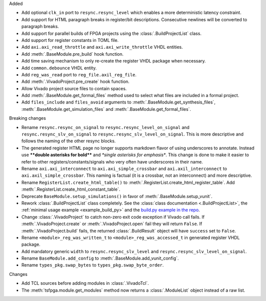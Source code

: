 Added

* Add optional ``clk_in`` port to ``resync.resync_level`` which enables a more deterministic latency constraint.
* Add support for HTML paragraph breaks in register/bit descriptions.
  Consecutive newlines will be converted to paragraph breaks.
* Add support for parallel builds of FPGA projects using the :class:`.BuildProjectList` class.
* Add support for register constants in TOML file.
* Add ``axi.axi_read_throttle`` and ``axi.axi_write_throttle`` VHDL entities.
* Add :meth:`.BaseModule.pre_build` hook function.
* Add time saving mechanism to only re-create the register VHDL package when necessary.
* Add ``common.debounce`` VHDL entity.
* Add ``reg_was_read`` port to ``reg_file.axil_reg_file``.
* Add :meth:`.VivadoProject.pre_create` hook function.
* Allow Vivado project source files to contain spaces.
* Add :meth:`.BaseModule.get_formal_files` method used to select what files are included in a formal project.
* Add ``files_include`` and ``files_avoid`` arguments to :meth:`.BaseModule.get_synthesis_files`,
  :meth:`.BaseModule.get_simulation_files` and :meth:`.BaseModule.get_formal_files`.

Breaking changes

* Rename ``resync.resync_on_signal`` to ``resync.resync_level_on_signal`` and ``resync.resync_slv_on_signal`` to ``resync.resync_slv_level_on_signal``.
  This is more descriptive and follows the naming of the other resync blocks.
* The generated register HTML page no longer supports markdown flavor of using underscores to annotate.
  Instead use **\*\*double asterisks for bold\*\*** and *\*single asterisks for emphasis\**.
  This change is done to make it easier to refer to other registers/constants/signals who very often have underscores in their name.
* Rename ``axi.axi_interconnect`` to ``axi.axi_simple_crossbar`` and ``axi.axil_interconnect`` to ``axi.axil_simple_crossbar``.
  This naming is factual (it is a crossbar, not an interconnect) and more descriptive.
* Rename ``RegisterList.create_html_table()`` to :meth:`.RegisterList.create_html_register_table`.
  Add :meth:`.RegisterList.create_html_constant_table`.
* Deprecate ``BaseModule.setup_simulations()`` in favor of :meth:`.BaseModule.setup_vunit`.
* Rework :class:`.BuildProjectList` class completely.
  See the :class:`class documentation <.BuildProjectList>`, the :ref:`minimal usage example <example_build_py>` and the `build.py example in the repo <https://gitlab.com/tsfpga/tsfpga/-/blob/master/examples/build.py>`__.
* Change :class:`.VivadoProject` to catch non-zero exit code exception if Vivado call fails.
  If :meth:`.VivadoProject.create` or :meth:`.VivadoProject.open` fail they will return ``False``.
  If :meth:`.VivadoProject.build` fails, the returned :class:`.BuildResult` object will have ``success`` set to ``False``.
* Rename ``<module>_reg_was_written_t`` to ``<module>_reg_was_accessed_t`` in generated register VHDL package.
* Add mandatory generic ``width`` to ``resync.resync_slv_level`` and ``resync.resync_slv_level_on_signal``.
* Rename ``BaseModule.add_config`` to :meth:`.BaseModule.add_vunit_config`.
* Rename ``types_pkg.swap_bytes`` to ``types_pkg.swap_byte_order``.

Changes

* Add TCL sources before adding modules in :class:`.VivadoTcl`.
* The :meth:`tsfpga.module.get_modules` method now returns a :class:`.ModuleList` object instead of a raw list.
